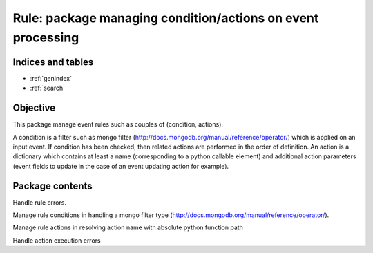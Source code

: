 ============================================================
Rule: package managing condition/actions on event processing
============================================================

.. contents:
    maxdepth: 2

.. module:: canopsis.rule
    :synopsis: rule library for processing events

Indices and tables
==================

* :ref:`genindex`
* :ref:`search`

Objective
=========

This package manage event rules such as couples of (condition, actions).

A condition is a filter such as mongo filter (http://docs.mongodb.org/manual/reference/operator/) which is applied on an input event. If condition has been checked, then related actions are performed in the order of definition. An action is a dictionary which contains at least a name (corresponding to a python callable element) and additional action parameters (event fields to update in the case of an event updating action for example).

Package contents
================

.. data:: __version__ = "0.1"

    current module version

.. class:: RuleError

    Handle rule errors.

.. function:: apply_rule(rule, event, cached_action=True)

    Apply input rule on input event in checking if the rule condition matches
    with the event and if True, execute rule actions.

    :param rule: rule to apply on input event. contains both condition and \
        actions
    :type rule: dict
    :param event: event to check and to process.
    :type event: dict
    :param cached_action: indicates to actions to use cache instead of importing them dynamically
    :type cached_action: bool

    :return: ordered list of rule action results if rule condition is checked.
    :rtype: list

.. module:: canopsis.rule.condition

Manage rule conditions in handling a mongo filter type (http://docs.mongodb.org/manual/reference/operator/).

.. data:: CONDITION_FIELDS = 'condition'

    rule condition field name

.. function:: check(condition, event)

    Check if input condition matches input event.

.. module:: canopsis.rule.action

Manage rule actions in resolving action name with absolute python function path

.. data:: ACTIONS_FIELDS = 'actions'

    rule actions field name

.. data:: ACTION_NAME_FIELD = 'name'

    action field name

.. class:: ActionError

    Handle action execution errors

.. function:: do_action(action, event, cached_action=True)

    Do an action function related to input name.

    An action should take in parameters:
    - an event.
    - a kwargs such as action parameters.

    :param action: action configuration to run.
    :type action: dict

    :param event: event to process with input action.
    :type event: dict

    :param cached_action: use cache in order to resolve an action.
    :type cached_action: bool

    :return: action processing result.

    :raise: ActionError if:
        - action is unknown from runtime.
        - action does not have a name.
        - action execution raises an Exception.
